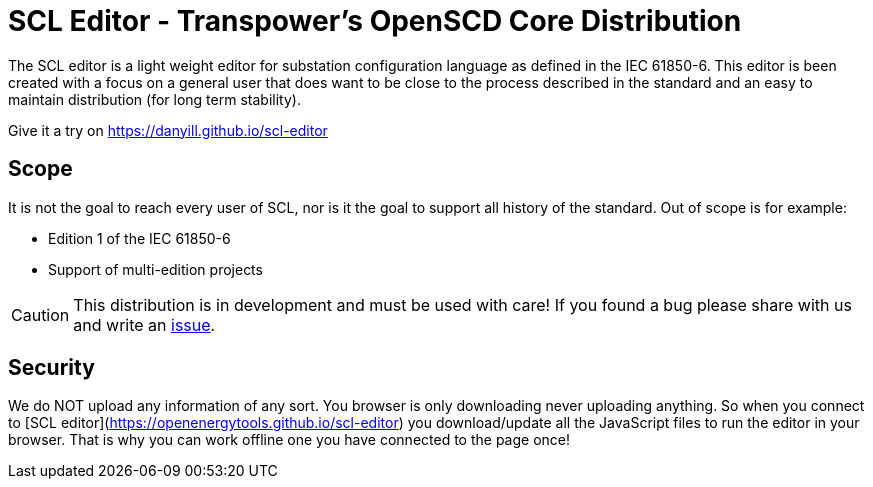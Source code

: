 :uri-distribution-issues: https://github.com/danyill/scl-editor/issues

= SCL Editor - Transpower's OpenSCD Core Distribution

The SCL editor is a light weight editor for substation configuration language as defined in the IEC 61850-6. This editor is been created with a focus on a general user that does want to be close to the process described in the standard and an easy to maintain distribution (for long term stability).

Give it a try on https://danyill.github.io/scl-editor

== Scope

It is not the goal to reach every user of SCL, nor is it the goal to support all history of the standard. Out of scope is for example:

- Edition 1 of the IEC 61850-6
- Support of multi-edition projects

CAUTION: This distribution is in development and must be used with care!
If you found a bug please share with us and write an {uri-distribution-issues}[issue].

== Security

We do NOT upload any information of any sort. You browser is only downloading never uploading anything. So when you connect to [SCL editor](https://openenergytools.github.io/scl-editor) you download/update all the JavaScript files to run the editor in your browser. That is why you can work offline one you have connected to the page once!
